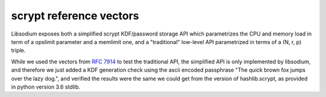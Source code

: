 scrypt reference vectors
^^^^^^^^^^^^^^^^^^^^^^^^

Libsodium exposes both a simplified scrypt KDF/password storage API
which parametrizes the CPU and memory load in term of a opslimit parameter
and a memlimit one, and a "traditional" low-level API parametrized in terms
of a (N, r, p) triple.

While we used the vectors from `RFC 7914`_ to test the traditional API,
the simplified API is only implemented by libsodium, and therefore we just
added a KDF generation check using the ascii encoded passphrase
"The quick brown fox jumps over the lazy dog.", and verified the results
were the same we could get from the version of hashlib.scrypt, as provided
in python version 3.6 stdlib.

.. doctest::
    :pyversion: >= 3.6

    >>> import hashlib
    >>> import nacl
    >>> import nacl.bindings
    >>> import nacl.pwhash.scrypt
    >>> pick_scrypt_params = nacl.bindings.nacl_bindings_pick_scrypt_params
    >>> nacl.pwhash.scrypt.kdf(32,
    ...                        b'The quick brown fox jumps over the lazy dog.',
    ...                        b"ef537f25c895bfa782526529a9b63d97",
    ...                        opslimit=20000, memlimit=100 * (2 ** 20))
    b'\x10e>\xc8A8\x11\xde\x07\xf1\x0f\x98EG\xe6}V]\xd4yN\xae\xd3P\x87yP\x1b\xc7+n*'
    >>> n_log2, r, p = pick_scrypt_params(20000, 100 * (2 ** 20))
    >>> print(2 ** n_log2, r, p)
    1024 8 1
    >>> hashlib.scrypt(b'The quick brown fox jumps over the lazy dog.',
    ...                salt=b"ef537f25c895bfa782526529a9b63d97",
    ...                n=1024, r=8, p=1, dklen=32)
    b'\x10e>\xc8A8\x11\xde\x07\xf1\x0f\x98EG\xe6}V]\xd4yN\xae\xd3P\x87yP\x1b\xc7+n*'

.. _RFC 7914: https://tools.ietf.org/html/rfc7914
